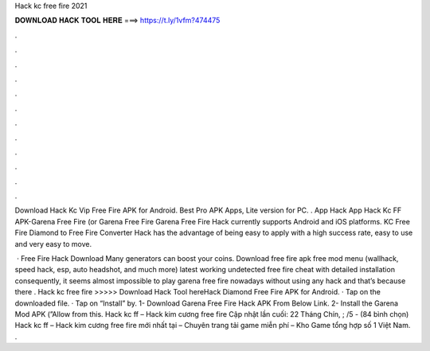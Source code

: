 Hack kc free fire 2021



𝐃𝐎𝐖𝐍𝐋𝐎𝐀𝐃 𝐇𝐀𝐂𝐊 𝐓𝐎𝐎𝐋 𝐇𝐄𝐑𝐄 ===> https://t.ly/1vfm?474475



.



.



.



.



.



.



.



.



.



.



.



.

Download Hack Kc Vip Free Fire APK for Android. Best Pro APK Apps, Lite version for PC. . App Hack App Hack Kc FF APK-Garena Free Fire (or Garena Free Fire Garena Free Fire Hack currently supports Android and iOS platforms. KC Free Fire Diamond to Free Fire Converter Hack has the advantage of being easy to apply with a high success rate, easy to use and very easy to move.

 · Free Fire Hack Download Many generators can boost your coins. Download free fire apk free mod menu (wallhack, speed hack, esp, auto headshot, and much more) latest working undetected free fire cheat with detailed installation consequently, it seems almost impossible to play garena free fire nowadays without using any hack and that’s because there . Hack kc free fire >>>>> Download Hack Tool hereHack Diamond Free Fire APK for Android. · Tap on the downloaded file. · Tap on “Install” by. 1- Download Garena Free Fire Hack APK From Below Link. 2- Install the Garena Mod APK (”Allow from this. Hack kc ff – Hack kim cương free fire Cập nhật lần cuối: 22 Tháng Chín, ; /5 - (84 bình chọn) Hack kc ff – Hack kim cương free fire mới nhất tại  – Chuyên trang tải game miễn phí – Kho Game tổng hợp số 1 Việt Nam. .
